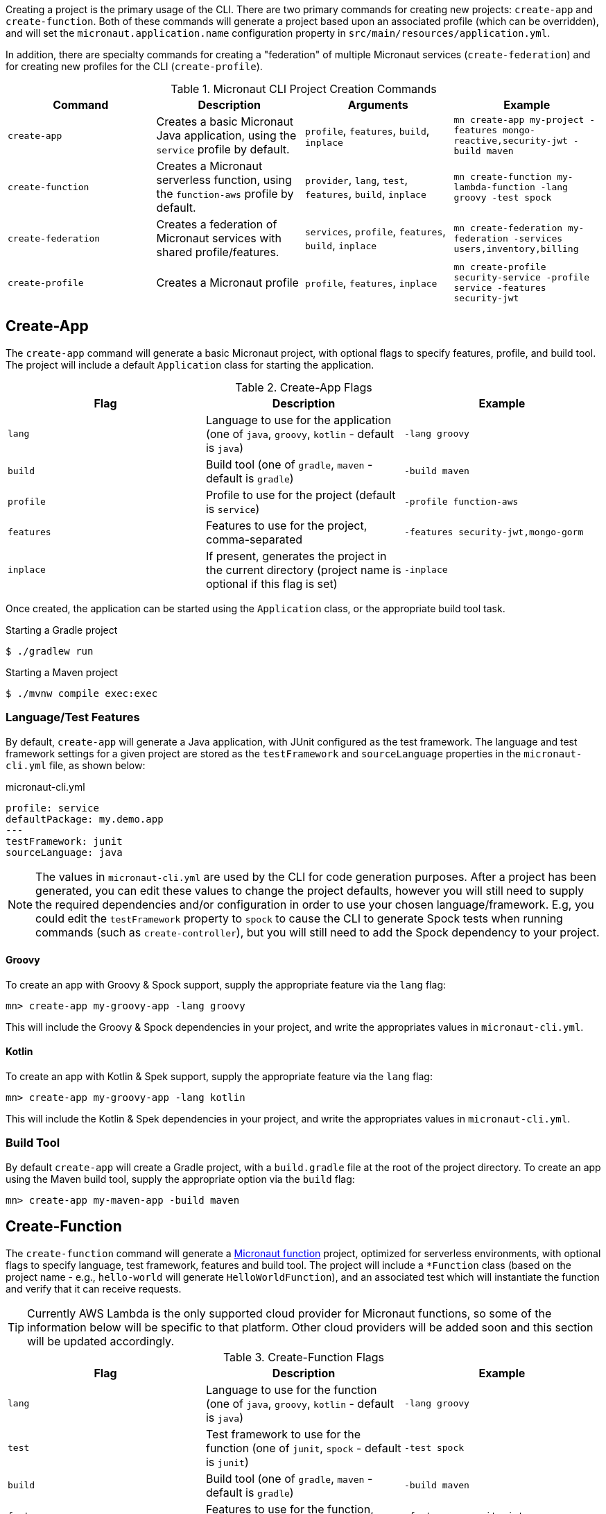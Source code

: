 Creating a project is the primary usage of the CLI. There are two primary commands for creating new projects: `create-app` and `create-function`. Both of these commands will generate a project based upon an associated profile (which can be overridden), and will set the `micronaut.application.name` configuration property in `src/main/resources/application.yml`.

In addition, there are specialty commands for creating a "federation" of multiple Micronaut services (`create-federation`) and for creating new profiles for the CLI (`create-profile`).


.Micronaut CLI Project Creation Commands
|===
|Command|Description|Arguments|Example

|`create-app`
|Creates a basic Micronaut Java application, using the `service` profile by default.
| `profile`, `features`, `build`, `inplace`
|`mn create-app my-project -features mongo-reactive,security-jwt  -build maven`


|`create-function`
|Creates a Micronaut serverless function, using the `function-aws` profile by default.
| `provider`, `lang`, `test`, `features`, `build`, `inplace`
|`mn create-function my-lambda-function -lang groovy -test spock`

|`create-federation`
|Creates a federation of Micronaut services with shared profile/features.
| `services`, `profile`, `features`, `build`, `inplace`
|`mn create-federation my-federation -services users,inventory,billing`

|`create-profile`
|Creates a Micronaut profile
| `profile`, `features`, `inplace`
|`mn create-profile security-service -profile service -features security-jwt`

|===


== Create-App

The `create-app` command will generate a basic Micronaut project, with optional flags to specify features, profile, and build tool. The project will include a default `Application` class for starting the application.


.Create-App Flags
|===
|Flag|Description|Example

|`lang`
|Language to use for the application (one of `java`, `groovy`, `kotlin` - default is `java`)
|`-lang groovy`

|`build`
|Build tool (one of `gradle`, `maven` - default is `gradle`)
|`-build maven`

|`profile`
|Profile to use for the project (default is `service`)
|`-profile function-aws`

|`features`
|Features to use for the project, comma-separated
|`-features security-jwt,mongo-gorm`

|`inplace`
|If present, generates the project in the current directory (project name is optional if this flag is set)
|`-inplace`

|===


Once created, the application can be started using the `Application` class, or the appropriate build tool task.

.Starting a Gradle project
[source,bash]
----
$ ./gradlew run
----

.Starting a Maven project
[source,bash]
----
$ ./mvnw compile exec:exec
----

=== Language/Test Features

By default, `create-app` will generate a Java application, with JUnit configured as the test framework. The language and test framework settings for a given project are stored as the `testFramework` and `sourceLanguage` properties in the `micronaut-cli.yml` file, as shown below:

.micronaut-cli.yml
[source,yaml]
----
profile: service
defaultPackage: my.demo.app
---
testFramework: junit
sourceLanguage: java
----

NOTE: The values in `micronaut-cli.yml` are used by the CLI for code generation purposes. After a project has been generated, you can edit these values to change the project defaults, however you will still need to supply the required dependencies and/or configuration in order to use your chosen language/framework. E.g, you could edit the `testFramework` property to `spock` to cause the CLI to generate Spock tests when running commands (such as `create-controller`), but you will still need to add the Spock dependency to your project.

==== Groovy

To create an app with Groovy & Spock support, supply the appropriate feature via the `lang` flag:

[source,bash]
----
mn> create-app my-groovy-app -lang groovy
----

This will include the Groovy & Spock dependencies in your project, and write the appropriates values in `micronaut-cli.yml`.

==== Kotlin

To create an app with Kotlin & Spek support, supply the appropriate feature via the `lang` flag:

[source,bash]
----
mn> create-app my-groovy-app -lang kotlin
----

This will include the Kotlin & Spek dependencies in your project, and write the appropriates values in `micronaut-cli.yml`.


=== Build Tool

By default `create-app` will create a Gradle project, with a `build.gradle` file at the root of the project directory. To create an app using the Maven build tool, supply the appropriate option via the `build` flag:

[source,bash]
----
mn> create-app my-maven-app -build maven
----

== Create-Function

The `create-function` command will generate a <<serverlessFunctions,Micronaut function>> project, optimized for serverless environments, with optional flags to specify language, test framework, features and build tool. The project will include a `*Function` class (based on the project name - e.g., `hello-world` will generate `HelloWorldFunction`), and an associated test which will instantiate the function and verify that it can receive requests.

TIP: Currently AWS Lambda is the only supported cloud provider for Micronaut functions, so some of the information below will be specific to that platform. Other cloud providers will be added soon and this section will be updated accordingly.

.Create-Function Flags
|===
|Flag|Description|Example

|`lang`
|Language to use for the function (one of `java`, `groovy`, `kotlin` - default is `java`)
|`-lang groovy`

|`test`
|Test framework to use for the function (one of `junit`, `spock` - default is `junit`)
|`-test spock`

|`build`
|Build tool (one of `gradle`, `maven` - default is `gradle`)
|`-build maven`

|`features`
|Features to use for the function, comma-separated
|`-features security-jwt,mongo-gorm`

|`provider`
|Provider to use for the function (currently the only supported provider is `aws` for AWS Lambda - this is the default)
|`-provider aws`

|`inplace`
|If present, generates the function in the current directory (function name is optional if this flag is set)
|`-inplace`

|===


=== Language

Setting the language using the `lang` flag will generate a `*Function` file in the appropriate language. For Java/Kotlin, this will generate a class annotated with ann:function.FunctionBean[]. For Groovy, a Groovy function script will be generated. See <<writingFunctions, Writing Functions>> for more details on how to write and test Micronaut functions.

Depending on language choice, an appropriate test will also be generated. By default, a Java function will include a JUnit test, a Groovy function will include a Spock test, and a Kotlin function will include a Spek test. However, you can override the chosen test framework with the `test` flag.

[source,bash]
----
$ mn create-function hello-world -lang java -test spock
----

=== Build Tool

Depending upon the build tool selected, the project will include various tasks for building/deploying the function.

==== Gradle

Functions with a Gradle build are preconfigured with the https://github.com/classmethod/gradle-aws-plugin[Gradle AWS Plugin]. The configuration can be seen in the `build.gradle` file (see the section on <<lambdaFunctions, Deploying Functions to AWS Lambda>>). Assuming valid AWS credentials under `~/.aws/credentials`, the application can be deployed using the `deploy` task.

[source,bash]
----
$ ./gradlew deploy
----

==== Maven

Functions with a Maven build are preconfigured with the https://maven.apache.org/plugins/maven-shade-plugin/[Maven Shade Plugin], which will generate an executable JAR suitable for uploading to AWS Lambda. The JAR file can be built using the `package` phase.

[source,bash]
----
$ ./mvnw package
----

For further details, consult the https://docs.aws.amazon.com/lambda/latest/dg/java-create-jar-pkg-maven-no-ide.html[AWS Lambda Documentation.]

== Create-Federation

The `create-federation` command accepts the same flags as the `create-app` command, and follows mostly the same behavior. The key difference is that this command accepts multiple project names following the `services` flag, and will generate a project (with the specified profile and features) for each name supplied. The `[NAME]` argument will be used to create the top-level multi-project build for the federation.

.Create-Federation Flags
|===
|Flag|Description|Example

|`services`
|Comma-separated list of services (applications) to create
|`-services users,inventory,billing`

|`build`
|Build tool (one of `gradle`, `maven` - default is `gradle`)
|`-build maven`

|`profile`
|Profile to use for all projects in the federation (default is `service`)
|`-profile function-aws`

|`features`
|Features to use for all projects in the federation, comma-separated
|`-features security-jwt,mongo-gorm`

|`inplace`
|If present, generates the project in the current directory (project name is optional if this flag is set)
|`-inplace`

|===

When creating a federation, a top-level project file will be generated (using the chosen build tool), and subprojects/modules will be created for each service in the federation.

== Create-Profile

The `create-profile` command is used to generate new profiles for the Micronaut CLI.
//TODO
